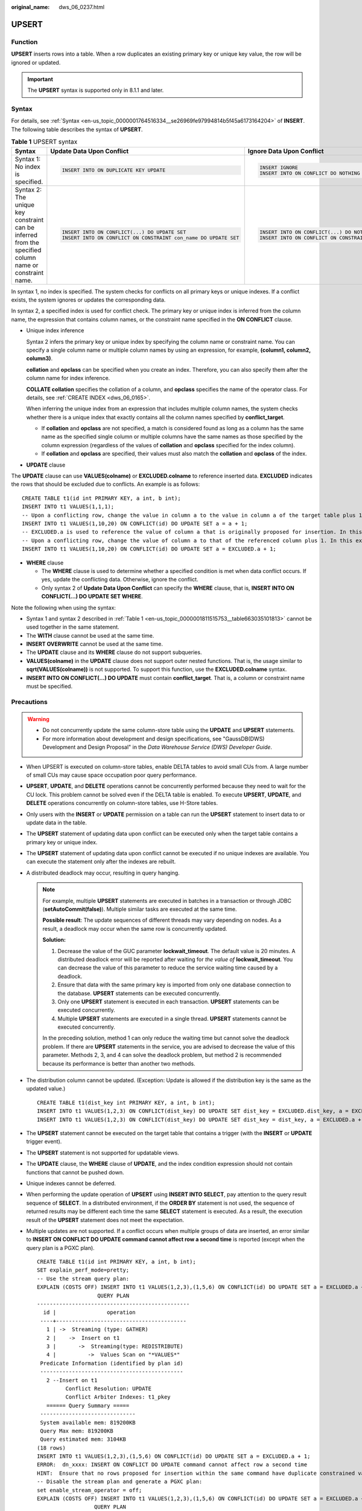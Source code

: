 :original_name: dws_06_0237.html

.. _dws_06_0237:

UPSERT
======

Function
--------

**UPSERT** inserts rows into a table. When a row duplicates an existing primary key or unique key value, the row will be ignored or updated.

.. important::

   The **UPSERT** syntax is supported only in 8.1.1 and later.

Syntax
------

For details, see :ref:`Syntax <en-us_topic_0000001764516334__se26969fe97994814b5f45a6173164204>` of **INSERT**. The following table describes the syntax of **UPSERT**.

.. _en-us_topic_0000001811515753__table663035101813:

.. table:: **Table 1** UPSERT syntax

   +--------------------------------------------------------------------------------------------------------+-----------------------------------------------------------------+--------------------------------------------------------------+
   | Syntax                                                                                                 | Update Data Upon Conflict                                       | Ignore Data Upon Conflict                                    |
   +========================================================================================================+=================================================================+==============================================================+
   | Syntax 1: No index is specified.                                                                       | .. code-block::                                                 | .. code-block::                                              |
   |                                                                                                        |                                                                 |                                                              |
   |                                                                                                        |    INSERT INTO ON DUPLICATE KEY UPDATE                          |    INSERT IGNORE                                             |
   |                                                                                                        |                                                                 |    INSERT INTO ON CONFLICT DO NOTHING                        |
   +--------------------------------------------------------------------------------------------------------+-----------------------------------------------------------------+--------------------------------------------------------------+
   | Syntax 2: The unique key constraint can be inferred from the specified column name or constraint name. | .. code-block::                                                 | .. code-block::                                              |
   |                                                                                                        |                                                                 |                                                              |
   |                                                                                                        |    INSERT INTO ON CONFLICT(...) DO UPDATE SET                   |    INSERT INTO ON CONFLICT(...) DO NOTHING                   |
   |                                                                                                        |    INSERT INTO ON CONFLICT ON CONSTRAINT con_name DO UPDATE SET |    INSERT INTO ON CONFLICT ON CONSTRAINT con_name DO NOTHING |
   +--------------------------------------------------------------------------------------------------------+-----------------------------------------------------------------+--------------------------------------------------------------+

In syntax 1, no index is specified. The system checks for conflicts on all primary keys or unique indexes. If a conflict exists, the system ignores or updates the corresponding data.

In syntax 2, a specified index is used for conflict check. The primary key or unique index is inferred from the column name, the expression that contains column names, or the constraint name specified in the **ON CONFLICT** clause.

-  Unique index inference

   Syntax 2 infers the primary key or unique index by specifying the column name or constraint name. You can specify a single column name or multiple column names by using an expression, for example, **(column1, column2, column3)**.

   **collation** and **opclass** can be specified when you create an index. Therefore, you can also specify them after the column name for index inference.

   **COLLATE collation** specifies the collation of a column, and **opclass** specifies the name of the operator class. For details, see :ref:`CREATE INDEX <dws_06_0165>`.

   When inferring the unique index from an expression that includes multiple column names, the system checks whether there is a unique index that exactly contains all the column names specified by **conflict_target**.

   -  If **collation** and **opclass** are not specified, a match is considered found as long as a column has the same name as the specified single column or multiple columns have the same names as those specified by the column expression (regardless of the values of **collation** and **opclass** specified for the index column).
   -  If **collation** and **opclass** are specified, their values must also match the **collation** and **opclass** of the index.

-  **UPDATE** clause

The **UPDATE** clause can use **VALUES(colname)** or **EXCLUDED.colname** to reference inserted data. **EXCLUDED** indicates the rows that should be excluded due to conflicts. An example is as follows:

::

   CREATE TABLE t1(id int PRIMARY KEY, a int, b int);
   INSERT INTO t1 VALUES(1,1,1);
   -- Upon a conflicting row, change the value in column a to the value in column a of the target table plus 1, which, in this example, is (1,2,1).
   INSERT INTO t1 VALUES(1,10,20) ON CONFLICT(id) DO UPDATE SET a = a + 1;
   -- EXCLUDED.a is used to reference the value of column a that is originally proposed for insertion. In this example, the value is 10.
   -- Upon a conflicting row, change the value of column a to that of the referenced column plus 1. In this example, the value is updated to (1,11,1).
   INSERT INTO t1 VALUES(1,10,20) ON CONFLICT(id) DO UPDATE SET a = EXCLUDED.a + 1;

-  **WHERE** clause

   -  The **WHERE** clause is used to determine whether a specified condition is met when data conflict occurs. If yes, update the conflicting data. Otherwise, ignore the conflict.
   -  Only syntax 2 of **Update Data Upon Conflict** can specify the **WHERE** clause, that is, **INSERT INTO ON CONFLICT(...) DO UPDATE SET WHERE**.

Note the following when using the syntax:

-  Syntax 1 and syntax 2 described in :ref:`Table 1 <en-us_topic_0000001811515753__table663035101813>` cannot be used together in the same statement.
-  The **WITH** clause cannot be used at the same time.
-  **INSERT OVERWRITE** cannot be used at the same time.
-  The **UPDATE** clause and its **WHERE** clause do not support subqueries.
-  **VALUES(colname)** in the **UPDATE** clause does not support outer nested functions. That is, the usage similar to **sqrt(VALUES(colname))** is not supported. To support this function, use the **EXCLUDED.colname** syntax.
-  **INSERT INTO ON CONFLICT(...) DO UPDATE** must contain **conflict_target**. That is, a column or constraint name must be specified.

Precautions
-----------

.. warning::

   -  Do not concurrently update the same column-store table using the **UPDATE** and **UPSERT** statements.
   -  For more information about development and design specifications, see "GaussDB(DWS) Development and Design Proposal" in the *Data Warehouse Service (DWS) Developer Guide*.

-  When UPSERT is executed on column-store tables, enable DELTA tables to avoid small CUs from. A large number of small CUs may cause space occupation poor query performance.

-  **UPSERT**, **UPDATE**, and **DELETE** operations cannot be concurrently performed because they need to wait for the CU lock. This problem cannot be solved even if the DELTA table is enabled. To execute **UPSERT**, **UPDATE**, and **DELETE** operations concurrently on column-store tables, use H-Store tables.

-  Only users with the **INSERT** or **UPDATE** permission on a table can run the **UPSERT** statement to insert data to or update data in the table.

-  The **UPSERT** statement of updating data upon conflict can be executed only when the target table contains a primary key or unique index.

-  The **UPSERT** statement of updating data upon conflict cannot be executed if no unique indexes are available. You can execute the statement only after the indexes are rebuilt.

-  A distributed deadlock may occur, resulting in query hanging.

   .. note::

      For example, multiple **UPSERT** statements are executed in batches in a transaction or through JDBC (**setAutoCommit(false)**). Multiple similar tasks are executed at the same time.

      **Possible result**: The update sequences of different threads may vary depending on nodes. As a result, a deadlock may occur when the same row is concurrently updated.

      **Solution:**

      #. Decrease the value of the GUC parameter **lockwait_timeout**. The default value is 20 minutes. A distributed deadlock error will be reported after waiting for *the value of* **lockwait_timeout**. You can decrease the value of this parameter to reduce the service waiting time caused by a deadlock.
      #. Ensure that data with the same primary key is imported from only one database connection to the database. **UPSERT** statements can be executed concurrently.
      #. Only one **UPSERT** statement is executed in each transaction. **UPSERT** statements can be executed concurrently.
      #. Multiple **UPSERT** statements are executed in a single thread. **UPSERT** statements cannot be executed concurrently.

      In the preceding solution, method 1 can only reduce the waiting time but cannot solve the deadlock problem. If there are **UPSERT** statements in the service, you are advised to decrease the value of this parameter. Methods 2, 3, and 4 can solve the deadlock problem, but method 2 is recommended because its performance is better than another two methods.

-  The distribution column cannot be updated. (Exception: Update is allowed if the distribution key is the same as the updated value.)

   ::

      CREATE TABLE t1(dist_key int PRIMARY KEY, a int, b int);
      INSERT INTO t1 VALUES(1,2,3) ON CONFLICT(dist_key) DO UPDATE SET dist_key = EXCLUDED.dist_key, a = EXCLUDED.a + 1;
      INSERT INTO t1 VALUES(1,2,3) ON CONFLICT(dist_key) DO UPDATE SET dist_key = dist_key, a = EXCLUDED.a + 1;

-  The **UPSERT** statement cannot be executed on the target table that contains a trigger (with the **INSERT** or **UPDATE** trigger event).

-  The **UPSERT** statement is not supported for updatable views.

-  The **UPDATE** clause, the **WHERE** clause of **UPDATE**, and the index condition expression should not contain functions that cannot be pushed down.

-  Unique indexes cannot be deferred.

-  When performing the update operation of **UPSERT** using **INSERT INTO SELECT**, pay attention to the query result sequence of **SELECT**. In a distributed environment, if the **ORDER BY** statement is not used, the sequence of returned results may be different each time the same **SELECT** statement is executed. As a result, the execution result of the **UPSERT** statement does not meet the expectation.

-  Multiple updates are not supported. If a conflict occurs when multiple groups of data are inserted, an error similar to **INSERT ON CONFLICT DO UPDATE command cannot affect row a second time** is reported (except when the query plan is a PGXC plan).

   ::

      CREATE TABLE t1(id int PRIMARY KEY, a int, b int);
      SET explain_perf_mode=pretty;
      -- Use the stream query plan:
      EXPLAIN (COSTS OFF) INSERT INTO t1 VALUES(1,2,3),(1,5,6) ON CONFLICT(id) DO UPDATE SET a = EXCLUDED.a + 1;
                         QUERY PLAN
      ------------------------------------------------
        id |                operation
       ----+-----------------------------------------
         1 | ->  Streaming (type: GATHER)
         2 |    ->  Insert on t1
         3 |       ->  Streaming(type: REDISTRIBUTE)
         4 |          ->  Values Scan on "*VALUES*"
       Predicate Information (identified by plan id)
       ---------------------------------------------
         2 --Insert on t1
               Conflict Resolution: UPDATE
               Conflict Arbiter Indexes: t1_pkey
         ====== Query Summary =====
       ------------------------------
       System available mem: 819200KB
       Query Max mem: 819200KB
       Query estimated mem: 3104KB
      (18 rows)
      INSERT INTO t1 VALUES(1,2,3),(1,5,6) ON CONFLICT(id) DO UPDATE SET a = EXCLUDED.a + 1;
      ERROR:  dn_xxxx: INSERT ON CONFLICT DO UPDATE command cannot affect row a second time
      HINT:  Ensure that no rows proposed for insertion within the same command have duplicate constrained values.
      -- Disable the stream plan and generate a PGXC plan:
      set enable_stream_operator = off;
      EXPLAIN (COSTS OFF) INSERT INTO t1 VALUES(1,2,3),(1,5,6) ON CONFLICT(id) DO UPDATE SET a = EXCLUDED.a + 1;
                        QUERY PLAN
      -----------------------------------------------
        id |            operation
       ----+----------------------------------
         1 | ->  Insert on t1
         2 |    ->  Values Scan on "*VALUES*"
       Predicate Information (identified by plan id)
       ---------------------------------------------
         1 --Insert on t1
               Conflict Resolution: UPDATE
               Conflict Arbiter Indexes: t1_pkey
               Node expr: id
      (11 rows)
      INSERT INTO t1 VALUES(1,2,3),(1,5,6) ON CONFLICT(id) DO UPDATE SET a = EXCLUDED.a + 1;
      INSERT 0 2

Examples
--------

Create table **reason_t2** and insert data into it.

::

   CREATE TABLE reason_t2
   (
     a    int primary key,
     b    int,
     c    int
   );

   INSERT INTO reason_t2 VALUES (1, 2, 3);
   SELECT * FROM reason_t2 ORDER BY 1;
    a | b | c
   ---+---+---
    1 | 2 | 3
    (1 rows)

Insert two data records into the table **reason_t2**. One data record conflicts and the other does not. Conflicting data is ignored, and non-conflicting data is inserted.

::

   INSERT INTO reason_t2 VALUES (1, 4, 5),(2, 6, 7) ON CONFLICT(a) DO NOTHING;
   SELECT * FROM reason_t2 ORDER BY 1;
    a | b | c
   ---+---+----
    1 | 2 | 3
    2 | 6 | 7
   (2 rows)

Insert two data records into the table **reason_t2**. One data record conflicts and the other does not. Conflicting data is updated, and non-conflicting data is inserted.

::

   INSERT INTO reason_t2 VALUES (1, 4, 5),(3, 8, 9) ON CONFLICT(a) DO UPDATE SET b = EXCLUDED.b, c = EXCLUDED.c;
   SELECT * FROM reason_t2 ORDER BY 1;
    a | b | c
   ---+---+----
    1 | 4 | 5
    2 | 6 | 7
    3 | 8 | 9
    (3 rows)

Filter the updated rows.

::

   INSERT INTO reason_t2 VALUES (2, 7, 8) ON CONFLICT (a) DO UPDATE SET b = excluded.b, c = excluded.c  WHERE reason_t2.c = 7;
   SELECT * FROM reason_t2 ORDER BY 1;
    a | b | c
   ---+---+---
    1 | 4 | 5
    2 | 7 | 8
    3 | 8 | 9
   (3 rows)

Insert data into the table **reason_t**. Update the conflicting data and adjust the mapping. That is, update column c to column b and column b to column c.

::

   INSERT INTO reason_t2 VALUES (1, 2, 3) ON CONFLICT (a) DO UPDATE SET b = excluded.c, c = excluded.b;
   SELECT * FROM reason_t2 ORDER BY 1;
    a | b | c
   ---+---+---
    1 | 3 | 2
    2 | 7 | 8
    3 | 8 | 9
   (3 rows)
